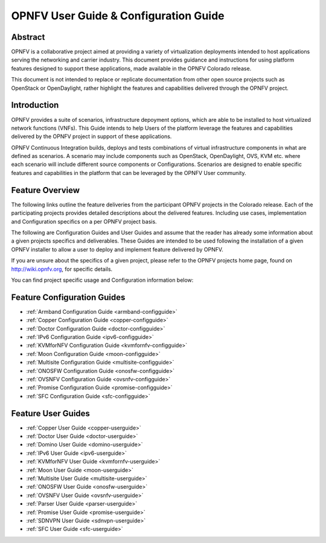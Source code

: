 .. This work is licensed under a Creative Commons Attribution 4.0 International License.
.. http://creativecommons.org/licenses/by/4.0
.. (c) Sofia Wallin (sofia.wallin@ericssion.com)

======================================
OPNFV User Guide & Configuration Guide
======================================

Abstract
========

OPNFV is a collaborative project aimed at providing a variety of virtualization
deployments intended to host applications serving the networking and carrier
industry. This document provides guidance and instructions for using platform
features designed to support these applications, made available in the OPNFV
Colorado release.

This document is not intended to replace or replicate documentation from other
open source projects such as OpenStack or OpenDaylight, rather highlight the
features and capabilities delivered through the OPNFV project.


Introduction
============

OPNFV provides a suite of scenarios, infrastructure depoyment options, which
are able to be installed to host virtualized network functions (VNFs).
This Guide intends to help Users of the platform leverage the features and
capabilities delivered by the OPNFV project in support of these applications.

OPNFV Continuous Integration builds, deploys and tests combinations of virtual
infrastructure components in what are defined as scenarios. A scenario may
include components such as OpenStack, OpenDaylight, OVS, KVM etc. where each
scenario will include different source components or Configurations. Scenarios
are designed to enable specific features and capabilities in the platform that
can be leveraged by the OPNFV User community.


Feature Overview
================

The following links outline the feature deliveries from the participant OPNFV
projects in the Colorado release. Each of the participating projects provides
detailed descriptions about the delivered features. Including use cases,
implementation and Configuration specifics on a per OPNFV project basis.

The following are Configuration Guides and User Guides and assume that the reader has already some
information about a given projects specifics and deliverables. These Guides
are intended to be used following the installation of a given OPNFV installer
to allow a user to deploy and implement feature delivered by OPNFV.

If you are unsure about the specifics of a given project, please refer to the
OPNFV projects home page, found on http://wiki.opnfv.org, for specific details.

You can find project specific usage and Configuration information below:

Feature Configuration Guides
============================

- :ref:`Armband Configuration Guide <armband-configguide>`
- :ref:`Copper Configuration Guide <copper-configguide>`
- :ref:`Doctor Configuration Guide <doctor-configguide>`
- :ref:`IPv6 Configuration Guide <ipv6-configguide>`
- :ref:`KVMforNFV Configuration Guide <kvmfornfv-configguide>`
- :ref:`Moon Configuration Guide <moon-configguide>`
- :ref:`Multisite Configuration Guide <multisite-configguide>`
- :ref:`ONOSFW Configuration Guide <onosfw-configguide>`
- :ref:`OVSNFV Configuration Guide <ovsnfv-configguide>`
- :ref:`Promise Configuration Guide <promise-configguide>`
- :ref:`SFC Configuration Guide <sfc-configguide>`


Feature User Guides
===================

- :ref:`Copper User Guide <copper-userguide>`
- :ref:`Doctor User Guide <doctor-userguide>`
- :ref:`Domino User Guide <domino-userguide>`
- :ref:`IPv6 User Guide <ipv6-userguide>`
- :ref:`KVMforNFV User Guide <kvmfornfv-userguide>`
- :ref:`Moon User Guide <moon-userguide>`
- :ref:`Multisite User Guide <multisite-userguide>`
- :ref:`ONOSFW User Guide <onosfw-userguide>`
- :ref:`OVSNFV User Guide <ovsnfv-userguide>`
- :ref:`Parser User Guide <parser-userguide>`
- :ref:`Promise User Guide <promise-userguide>`
- :ref:`SDNVPN User Guide <sdnvpn-userguide>`
- :ref:`SFC User Guide <sfc-userguide>`
